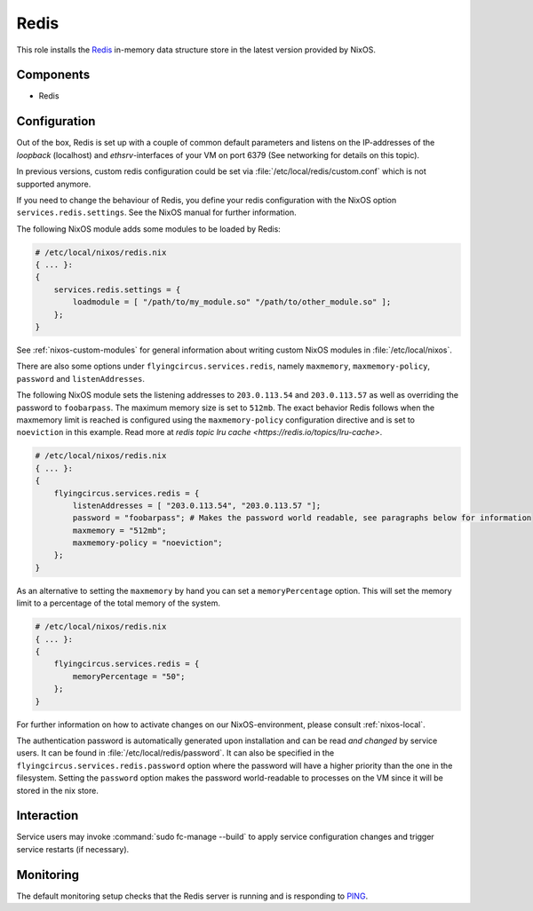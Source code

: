 .. _nixos-redis:

Redis
=====

This role installs the `Redis <https://redis.io>`_ in-memory data structure store
in the latest version provided by NixOS.

Components
----------

* Redis

Configuration
-------------

Out of the box, Redis is set up with a couple of common default
parameters and listens on the IP-addresses of the *loopback* (localhost) and
*ethsrv*-interfaces of your VM on port 6379 (See networking
for details on this topic).

In previous versions, custom redis configuration could be set
via :file:`/etc/local/redis/custom.conf` which is not supported anymore.

If you need to change the behaviour of Redis, you define your redis
configuration with the NixOS option ``services.redis.settings``. See the
NixOS manual for further information.

The following NixOS module adds some modules to be loaded by Redis:

.. code-block:: nix

    # /etc/local/nixos/redis.nix
    { ... }:
    {
        services.redis.settings = {
            loadmodule = [ "/path/to/my_module.so" "/path/to/other_module.so" ];
        };
    }

See :ref:`nixos-custom-modules` for general information about writing custom NixOS
modules in :file:`/etc/local/nixos`.

There are also some options under ``flyingcircus.services.redis``, namely
``maxmemory``, ``maxmemory-policy``, ``password`` and ``listenAddresses``.

The following NixOS module sets the listening addresses to ``203.0.113.54`` and
``203.0.113.57`` as well as overriding the password to ``foobarpass``. The maximum
memory size is set to ``512mb``. The exact behavior Redis follows when the maxmemory
limit is reached is configured using the ``maxmemory-policy`` configuration directive
and is set to ``noeviction`` in this example. Read more at `redis topic lru cache <https://redis.io/topics/lru-cache>`.

.. code-block:: nix

    # /etc/local/nixos/redis.nix
    { ... }:
    {
        flyingcircus.services.redis = {
            listenAddresses = [ "203.0.113.54", "203.0.113.57 "];
            password = "foobarpass"; # Makes the password world readable, see paragraphs below for information
            maxmemory = "512mb";
            maxmemory-policy = "noeviction";
        };
    }

As an alternative to setting the ``maxmemory`` by hand you can set a ``memoryPercentage``
option. This will set the memory limit to a percentage of the total memory of the
system.

.. code-block:: nix

    # /etc/local/nixos/redis.nix
    { ... }:
    {
        flyingcircus.services.redis = {
            memoryPercentage = "50";
        };
    }

For further information on how to activate changes on our NixOS-environment,
please consult :ref:`nixos-local`.

The authentication password is automatically generated upon installation
and can be read *and changed* by service users. It can be found in
:file:`/etc/local/redis/password`. It can also be specified in the
``flyingcircus.services.redis.password`` option where the password
will have a higher priority than the one in the filesystem. Setting
the ``password`` option makes the password world-readable to processes
on the VM since it will be stored in the nix store.


Interaction
-----------

Service users may invoke :command:`sudo fc-manage --build` to apply
service configuration changes and trigger service restarts (if necessary).

Monitoring
----------

The default monitoring setup checks that the Redis server is running
and is responding to `PING <https://redis.io/commands/ping>`_.

.. vim: set spell spelllang=en:
